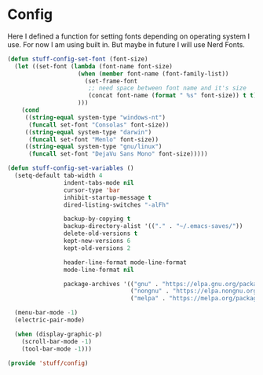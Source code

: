 * Config
Here I defined a function for setting fonts depending on operating system I use.
For now I am using built in. But maybe in future I will use Nerd Fonts.
#+BEGIN_SRC emacs-lisp
  (defun stuff-config-set-font (font-size)
    (let ((set-font (lambda (font-name font-size)
                      (when (member font-name (font-family-list))
                        (set-frame-font
                         ;; need space between font name and it's size
                         (concat font-name (format " %s" font-size)) t t))
                      )))
      (cond
       ((string-equal system-type "windows-nt")
        (funcall set-font "Consolas" font-size))
       ((string-equal system-type "darwin")
        (funcall set-font "Menlo" font-size))
       ((string-equal system-type "gnu/linux")
        (funcall set-font "DejaVu Sans Mono" font-size)))))

  (defun stuff-config-set-variables ()
    (setq-default tab-width 4
                  indent-tabs-mode nil
                  cursor-type 'bar
                  inhibit-startup-message t
                  dired-listing-switches "-alFh"

                  backup-by-copying t
                  backup-directory-alist '(("." . "~/.emacs-saves/"))
                  delete-old-versions t
                  kept-new-versions 6
                  kept-old-versions 2

                  header-line-format mode-line-format
                  mode-line-format nil

                  package-archives '(("gnu" . "https://elpa.gnu.org/packages/")
                                     ("nongnu" . "https://elpa.nongnu.org/nongnu/")
                                     ("melpa" . "https://melpa.org/packages/")))

    (menu-bar-mode -1)
    (electric-pair-mode)

    (when (display-graphic-p)
      (scroll-bar-mode -1)
      (tool-bar-mode -1)))

  (provide 'stuff/config)
#+END_SRC
